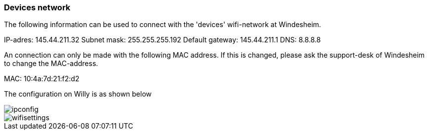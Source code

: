 === Devices network

The following information can be used to connect with the 'devices' wifi-network at Windesheim.

IP-adres: 145.44.211.32
Subnet mask: 255.255.255.192
Default gateway: 145.44.211.1
DNS: 8.8.8.8

An connection can only be made with the following MAC address. If this is changed, please ask the support-desk of Windesheim to change the MAC-address.

MAC: 10:4a:7d:21:f2:d2

The configuration on Willy is as shown below

image::media/Ipconfig.png[ipconfig]
image::media/wifisettings.png[wifisettings]
